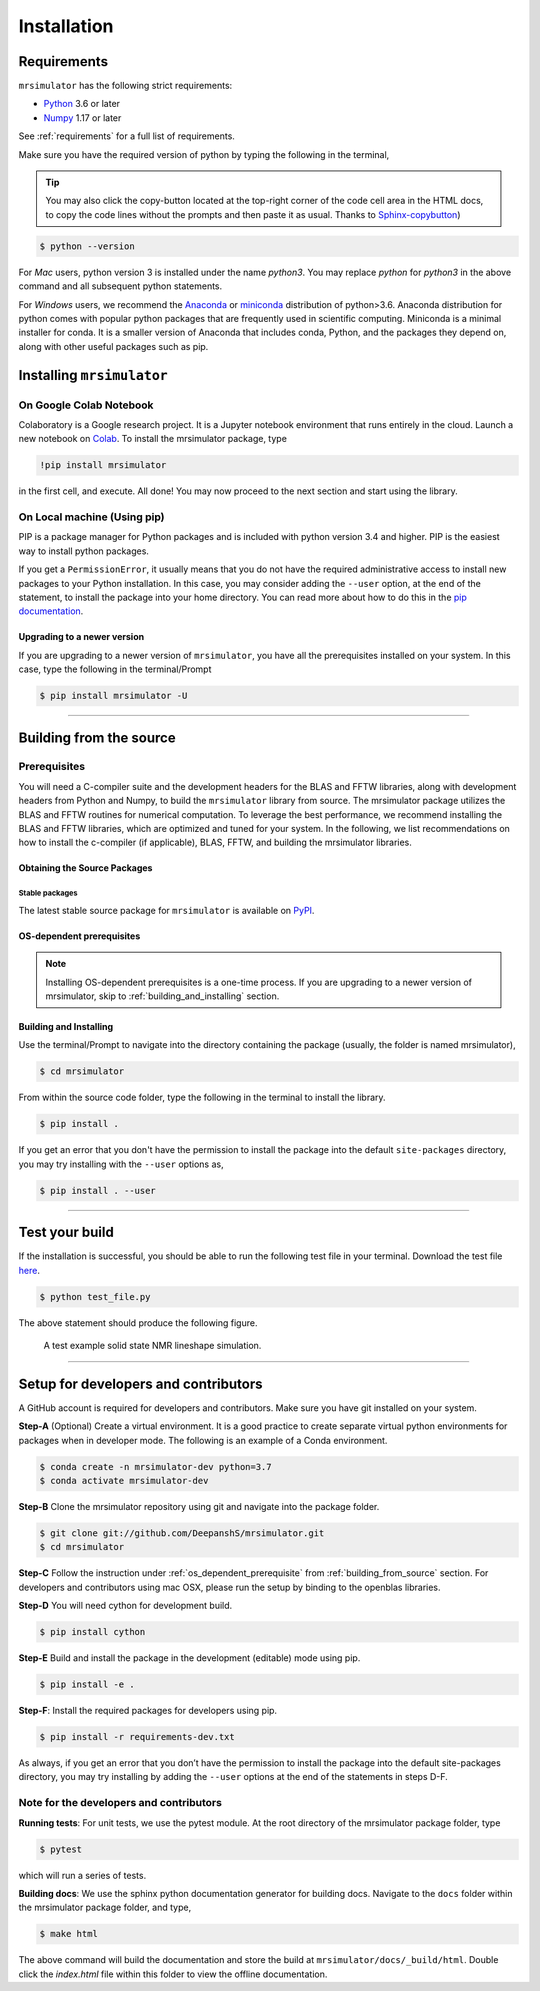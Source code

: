 

.. _install:

============
Installation
============

Requirements
------------

``mrsimulator`` has the following strict requirements:

- `Python <https://www.python.org>`_ 3.6 or later
- `Numpy <https://numpy.org>`_ 1.17 or later

See :ref:`requirements` for a full list of requirements.

Make sure you have the required version of python by typing the following in the
terminal,

.. tip::
    You may also click the copy-button located at the top-right corner of the code cell
    area in the HTML docs, to copy the code lines without the prompts and then paste it
    as usual.
    Thanks to `Sphinx-copybutton <https://sphinx-copybutton.readthedocs.io/en/latest/>`_)

.. code-block:: shell

      $ python --version

For `Mac` users, python version 3 is installed under the name `python3`. You may replace
`python` for `python3` in the above command and all subsequent python statements.

For `Windows` users, we recommend the `Anaconda <https://www.anaconda.com/products/individual/>`_
or `miniconda <https://docs.conda.io/en/latest/miniconda.html>`_ distribution of
python>3.6. Anaconda distribution for python comes with popular python packages that
are frequently used in scientific computing.
Miniconda is a minimal installer for conda. It is a smaller version of Anaconda that
includes conda, Python, and the packages they depend on, along with other useful
packages such as pip.

.. You can find more information under the Windows tab in the
.. :ref:`building_from_source` section.

.. seealso::

  If you do not have python or have an older version of python, you may visit the
  `Python downloads <https://www.python.org/downloads/>`_ or
  `Anaconda <https://www.anaconda.com/products/individual/>`_ websites and follow their
  instructions on how to install python.

.. We recommend installing `anaconda <https://www.anaconda.com/distribution/>`_
.. distribution for python version 3.6 or higher. The anaconda distribution
.. ships with numerous packages and modules including Numpy, Scipy, and Matplotlib
.. which are useful packages for scientific datasets.

Installing ``mrsimulator``
--------------------------

On Google Colab Notebook
''''''''''''''''''''''''

Colaboratory is a Google research project. It is a Jupyter notebook environment that
runs entirely in the cloud. Launch a new notebook on
`Colab <http://colab.research.google.com>`_. To install the mrsimulator package, type

.. code-block:: shell

      !pip install mrsimulator

in the first cell, and execute. All done! You may now proceed to the next section and
start using the library.

.. _on_local_machine:

On Local machine (Using pip)
''''''''''''''''''''''''''''

PIP is a package manager for Python packages and is included with python version 3.4
and higher. PIP is the easiest way to install python packages.

.. tabs::

  .. tab:: Linux

    For Linux users, we provide the binary distributions of the mrsimulator package for
    python versions 3.6-3.8. Install the package using pip as follows,

    .. code-block:: bash

        $ pip install mrsimulator

  .. tab:: Mac OSX

    For `Mac` users, we provide the binary distributions of the mrsimulator package for
    python versions 3.6-3.8. Install the package using pip as follows,

    .. code-block:: bash

        $ pip install mrsimulator

    If the above statement didn't work, you are probably using mac OS system python, in
    which case, use the following,

    .. code-block:: bash

        $ python3 -m pip install mrsimulator --user

  .. tab:: Windows

    .. note:: We currently do not provide binary distributions for windows. You'll need
      to compile and build the mrsimulator library from source. The following instructions
      are one-time installation only. If you are upgrading the package, see the
      :ref:`upgrading_to_a_newer_version` sub-section.

    .. include:: install-docs/windows.rst

    **Install the package**.

    From within the ``Anaconda Prompt``, build and install the mrsimulator package
    using pip.

    .. code-block:: bash

      $ pip install mrsimulator

If you get a ``PermissionError``, it usually means that you do not have the required
administrative access to install new packages to your Python installation. In this
case, you may consider adding the ``--user`` option, at the end of the statement, to
install the package into your home directory. You can read more about how to do this in
the `pip documentation <https://pip.pypa.io/en/stable/user_guide/#user-installs>`_.

.. _upgrading_to_a_newer_version:

Upgrading to a newer version
""""""""""""""""""""""""""""

If you are upgrading to a newer version of ``mrsimulator``, you have all the prerequisites
installed on your system. In this case, type the following in the terminal/Prompt

.. code-block:: bash

    $ pip install mrsimulator -U

----

.. _building_from_source:

Building from the source
------------------------

Prerequisites
'''''''''''''

You will need a C-compiler suite and the development headers for the BLAS and FFTW
libraries, along with development headers from Python and Numpy, to build the
``mrsimulator`` library from source.
The mrsimulator package utilizes the BLAS and FFTW routines for numerical computation.
To leverage the best performance, we recommend installing the BLAS and FFTW libraries,
which are optimized and tuned for your system. In the following,
we list recommendations on how to install the c-compiler (if applicable), BLAS, FFTW,
and building the mrsimulator libraries.

Obtaining the Source Packages
"""""""""""""""""""""""""""""

Stable packages
***************

The latest stable source package for ``mrsimulator`` is available on
`PyPI <https://pypi.org/project/mrsimulator/#files>`_.


.. _os_dependent_prerequisite:

OS-dependent prerequisites
""""""""""""""""""""""""""

.. note::
    Installing OS-dependent prerequisites is a one-time process. If you are
    upgrading to a newer version of mrsimulator, skip to :ref:`building_and_installing`
    section.

.. tabs::

  .. tab:: Linux

    **OpenBLAS and FFTW libraries**

    On Linux, the package manager for your distribution is usually the easiest route to
    ensure you have the prerequisites to building the mrsimulator library. To build from
    source, you will need the OpenBLAS and FFTW development headers for your Linux
    distribution. Type the following command in the terminal, based on your Linux
    distribution.

    *For (Debian/Ubuntu):*

    .. code-block:: bash

      $ sudo apt-get install libopenblas-dev libfftw3-dev

    *For (Fedora/RHEL):*

    .. code-block:: bash

      $ sudo yum install openblas-devel fftw-devel

    **Install a C/C++ compiler**

    The C-compiler comes with your Linux distribution. No further action is
    required.

  .. tab:: Mac OSX

    **OpenBLAS/Accelerate and FFTW libraries**

    You will require the ``brew`` package manager to install the development headers for the
    OpenBLAS (if applicable) and FFTW libraries. Read more on installing brew from
    `homebrew <https://brew.sh>`_.

    *Step-1* Install the FFTW library using the `homebrew <https://brew.sh>`_ formulae.

    .. code-block:: bash

      $ brew install fftw

    *Step-2* By default, the mrsimulator package links to the openblas library for BLAS
    operations. Mac users may opt to choose the in-build Apple's Accelerate library. If you
    opt for Apple's Accelerate library, skip to `Step-3`. If you wish to link the mrsimulator
    package to the OpenBLAS library, type the following in the terminal,

    .. code-block:: bash

      $ brew install openblas

    *Step-3* If you choose to link the mrsimulator package to the OpenBLAS library, skip
    to the next section, :ref:`building_and_installing`.

    *(a)* You will need to install the BLAS development header for Apple's Accelerate
    library. The easiest way is to install the Xcode Command Line Tools. Note, this is a
    one-time installation. If you have previously installed the Xcode Command Line Tools,
    you may skip this sub-step. Type the following in the terminal,

    .. code-block:: bash

      $ xcode-select --install

    *(b)* The next step is to let the mrsimulator setup know your preference.
    Open the ``settings.py`` file, located at the root level of the mrsimulator source
    code folder, in a text editor. You should see

    .. code-block:: python

      # -*- coding: utf-8 -*-
      # BLAS library
      use_openblas = True
      # mac-os only
      use_accelerate = False

    To link the mrsimulator package to the Apple's Accelerate library, change the
    fields to

    .. code-block:: python

      # -*- coding: utf-8 -*-
      # BLAS library
      use_openblas = False
      # mac-os only
      use_accelerate = True

    **Install a C/C++ compiler**

    The C-compiler installs with the Xcode Command Line Tools. No further action is
    required.

  .. tab:: Windows

    .. include:: install-docs/windows.rst


.. _building_and_installing:

Building and Installing
"""""""""""""""""""""""

Use the terminal/Prompt to navigate into the directory containing the
package (usually, the folder is named mrsimulator),

.. code-block:: bash

    $ cd mrsimulator

From within the source code folder, type the following in the terminal to install the
library.

.. code-block:: bash

    $ pip install .

If you get an error that you don't have the permission to install the package into
the default ``site-packages`` directory, you may try installing with the ``--user``
options as,

.. code-block:: bash

    $ pip install . --user

----

Test your build
---------------

If the installation is successful, you should be able to run the following test
file in your terminal. Download the test file
`here <https://raw.githubusercontent.com/DeepanshS/mrsimulator-examples/master/test_file_v0.3.py?raw=true>`_.

.. code-block:: text

    $ python test_file.py

The above statement should produce the following figure.

.. plot:: ../pyplot/test_file.py

.. figure:: _static/null.*

    A test example solid state NMR lineshape simulation.

----

Setup for developers and contributors
-------------------------------------

A GitHub account is required for developers and contributors. Make sure you have
git installed on your system.

**Step-A** (Optional) Create a virtual environment. It is a good practice to create
separate virtual python environments for packages when in developer mode.
The following is an example of a Conda environment.

.. code-block:: bash

    $ conda create -n mrsimulator-dev python=3.7
    $ conda activate mrsimulator-dev

**Step-B** Clone the mrsimulator repository using git and navigate into the package
folder.

.. code-block:: bash

    $ git clone git://github.com/DeepanshS/mrsimulator.git
    $ cd mrsimulator

**Step-C** Follow the instruction under :ref:`os_dependent_prerequisite` from
:ref:`building_from_source` section. For developers and contributors using mac OSX,
please run the setup by binding to the openblas libraries.

**Step-D** You will need cython for development build.

.. code-block:: bash

    $ pip install cython

**Step-E** Build and install the package in the development (editable) mode using pip.

.. code-block:: bash

    $ pip install -e .

**Step-F**: Install the required packages for developers using pip.

.. code-block:: bash

    $ pip install -r requirements-dev.txt

As always, if you get an error that you don’t have the permission to install the
package into the default site-packages directory, you may try installing by adding the
``--user`` options at the end of the statements in steps D-F.

Note for the developers and contributors
''''''''''''''''''''''''''''''''''''''''

**Running tests**: For unit tests, we use the pytest module. At the root directory
of the mrsimulator package folder, type

.. code-block:: bash

    $ pytest

which will run a series of tests.

**Building docs**: We use the sphinx python documentation generator for building docs.
Navigate to the ``docs`` folder within the mrsimulator package folder, and type,

.. code-block:: bash

    $ make html

The above command will build the documentation and store the build at
``mrsimulator/docs/_build/html``. Double click the `index.html` file within this
folder to view the offline documentation.

.. **Submitting pull requests** Make sure all the test pass and the documentation build
.. is successful before creating a pull request.

.. We recommend the
.. following C-compiler for the OS types:
.. - Mac OS - ``clang``
.. - Linux - ``gcc``
.. - Windows - ``msvc`` (https://visualstudio.microsoft.com/downloads/#build-tools-for-visual-studio-2019)
